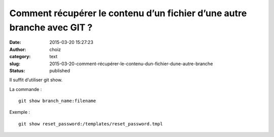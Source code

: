 Comment récupérer le contenu d’un fichier d’une autre branche avec GIT ?
########################################################################
:date: 2015-03-20 15:27:23
:author: choiz
:category: text
:slug: 2015-03-20-comment-récupérer-le-contenu-dun-fichier-dune-autre-branche
:status: published

Il suffit d’utiliser git show.

La commande : ::

    git show branch_name:filename

Exemple : ::

    git show reset_password:/templates/reset_password.tmpl
